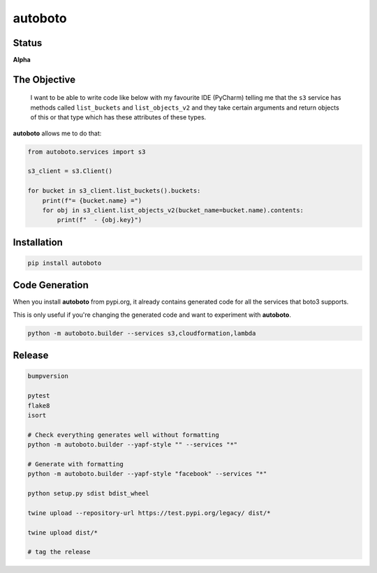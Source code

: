 ########
autoboto
########

======
Status
======

**Alpha**

=============
The Objective
=============

    I want to be able to write code like below with my favourite IDE (PyCharm) telling me that the ``s3`` service
    has methods called ``list_buckets`` and ``list_objects_v2`` and they take certain arguments
    and return objects of this or that type which has these attributes of these types.

**autoboto** allows me to do that:

.. code-block:: python

    from autoboto.services import s3

    s3_client = s3.Client()

    for bucket in s3_client.list_buckets().buckets:
        print(f"= {bucket.name} =")
        for obj in s3_client.list_objects_v2(bucket_name=bucket.name).contents:
            print(f"  - {obj.key}")

============
Installation
============

.. code-block:: shell

    pip install autoboto


===============
Code Generation
===============

When you install **autoboto** from pypi.org, it already contains generated code for all the services
that boto3 supports.

This is only useful if you're changing the generated code and want to experiment with **autoboto**.

.. code-block:: shell

    python -m autoboto.builder --services s3,cloudformation,lambda

=======
Release
=======

.. code-block:: shell

    bumpversion

    pytest
    flake8
    isort

    # Check everything generates well without formatting
    python -m autoboto.builder --yapf-style "" --services "*"

    # Generate with formatting
    python -m autoboto.builder --yapf-style "facebook" --services "*"

    python setup.py sdist bdist_wheel

    twine upload --repository-url https://test.pypi.org/legacy/ dist/*

    twine upload dist/*

    # tag the release
